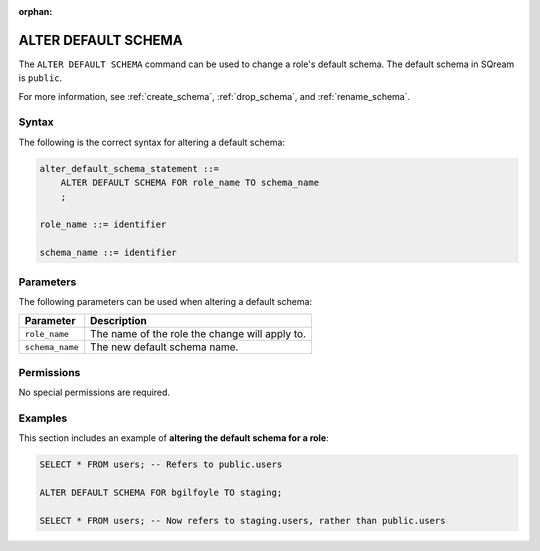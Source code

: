 :orphan:

.. _alter_default_schema:

**********************
ALTER DEFAULT SCHEMA
**********************

The ``ALTER DEFAULT SCHEMA`` command can be used to change a role's default schema. The default schema in SQream is ``public``.

For more information, see :ref:`create_schema`, :ref:`drop_schema`, and :ref:`rename_schema`. 



Syntax
==========
The following is the correct syntax for altering a default schema:

.. code-block:: postgres

   alter_default_schema_statement ::=
       ALTER DEFAULT SCHEMA FOR role_name TO schema_name
       ;

   role_name ::= identifier
   
   schema_name ::= identifier 



Parameters
============
The following parameters can be used when altering a default schema:

.. list-table:: 
   :widths: auto
   :header-rows: 1
   
   * - Parameter
     - Description
   * - ``role_name``
     - The name of the role the change will apply to.
   * - ``schema_name``
     - The new default schema name.
	 
Permissions
=============
No special permissions are required.

Examples
===========
This section includes an example of **altering the default schema for a role**:

.. code-block:: postgres

   SELECT * FROM users; -- Refers to public.users
   
   ALTER DEFAULT SCHEMA FOR bgilfoyle TO staging;
   
   SELECT * FROM users; -- Now refers to staging.users, rather than public.users
